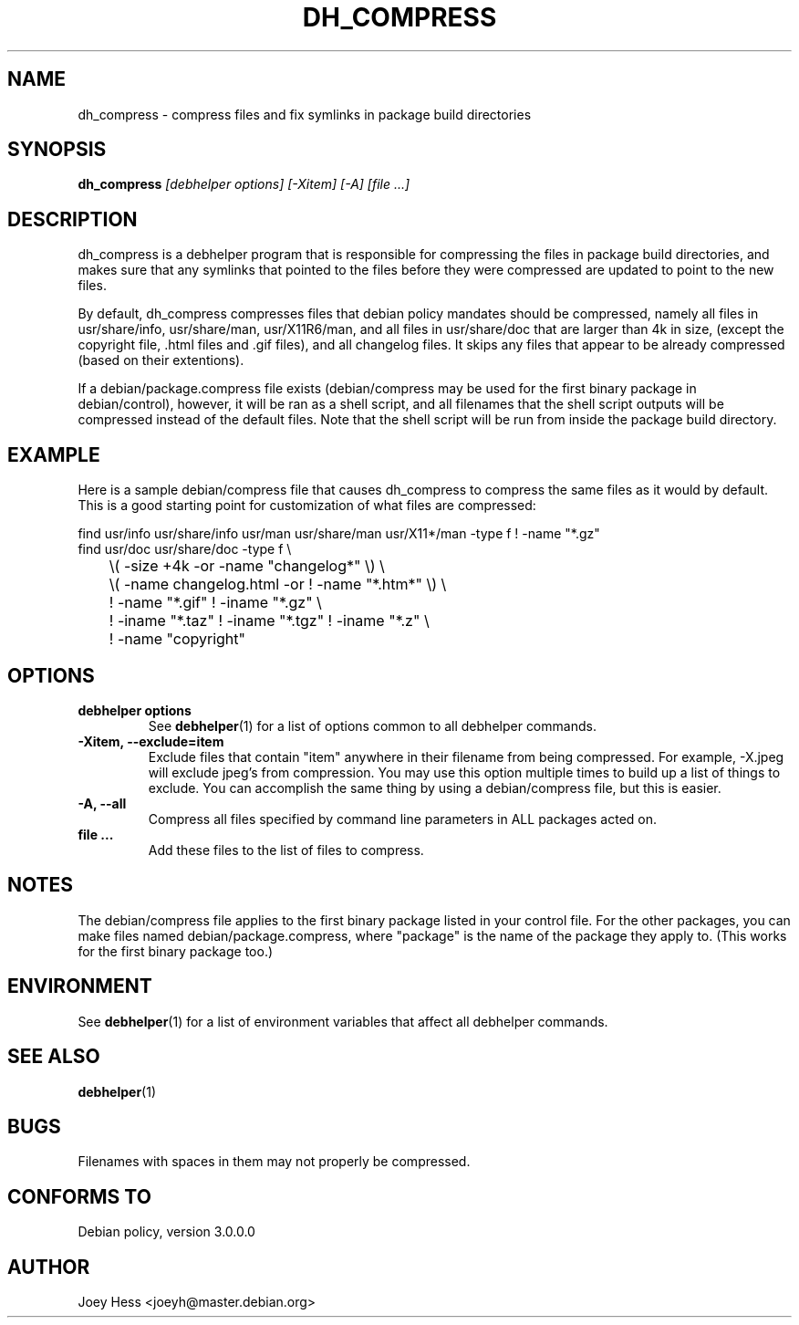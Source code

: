 .TH DH_COMPRESS 1 "" "Debhelper Commands" "Debhelper Commands"
.SH NAME
dh_compress \- compress files and fix symlinks in package build directories
.SH SYNOPSIS
.B dh_compress
.I "[debhelper options] [-Xitem] [-A] [file ...]"
.SH "DESCRIPTION"
dh_compress is a debhelper program that is responsible for compressing
the files in package build directories, and makes sure that any symlinks
that pointed to the files before they were compressed are updated to point
to the new files.
.P
By default, dh_compress compresses files that debian policy mandates should
be compressed, namely all files in usr/share/info, usr/share/man, 
usr/X11R6/man, and all files in usr/share/doc that are larger than 4k in size,
(except the copyright file, .html files and .gif files), and all changelog 
files. It skips any files that appear to be already compressed (based on their
extentions).
.P
If a debian/package.compress file exists (debian/compress may be used for the
first binary package in debian/control), however, it will be ran as a shell
script, and all filenames that the shell script outputs will be compressed
instead of the default files. Note that the shell script will be run from
inside the package build directory.
.SH EXAMPLE
Here is a sample debian/compress file that causes dh_compress to compress
the same files as it would by default. This is a good starting point for
customization of what files are compressed:
.PP
 find usr/info usr/share/info usr/man usr/share/man usr/X11*/man -type f ! -name "*.gz"
 find usr/doc usr/share/doc -type f \\ 
 	\\( -size +4k -or -name "changelog*" \\) \\
 	\\( -name changelog.html -or ! -name "*.htm*" \\) \\
 	! -name "*.gif" ! -iname "*.gz" \\
 	! -iname "*.taz" ! -iname "*.tgz" ! -iname "*.z" \\
 	! -name "copyright"
.SH OPTIONS
.TP
.B debhelper options
See
.BR debhelper (1)
for a list of options common to all debhelper commands.
.TP
.B \-Xitem, \--exclude=item
Exclude files that contain "item" anywhere in their filename from being
compressed. For example, -X.jpeg will exclude jpeg's from compression.
You may use this option multiple times to build up a list of things to
exclude. You can accomplish the same thing by using a debian/compress file,
but this is easier.
.TP
.B \-A, \--all
Compress all files specified by command line parameters in ALL packages
acted on.
.TP
.B file ...
Add these files to the list of files to compress.
.SH NOTES
The debian/compress file applies to the first binary package listed in your
control file. For the other packages, you can make files named
debian/package.compress, where "package" is the name of the package they 
apply to. (This works for the first binary package too.)
.SH ENVIRONMENT
See
.BR debhelper (1)
for a list of environment variables that affect all debhelper commands.
.SH "SEE ALSO"
.BR debhelper (1)
.SH BUGS
Filenames with spaces in them may not properly be compressed.
.SH "CONFORMS TO"
Debian policy, version 3.0.0.0
.SH AUTHOR
Joey Hess <joeyh@master.debian.org>
